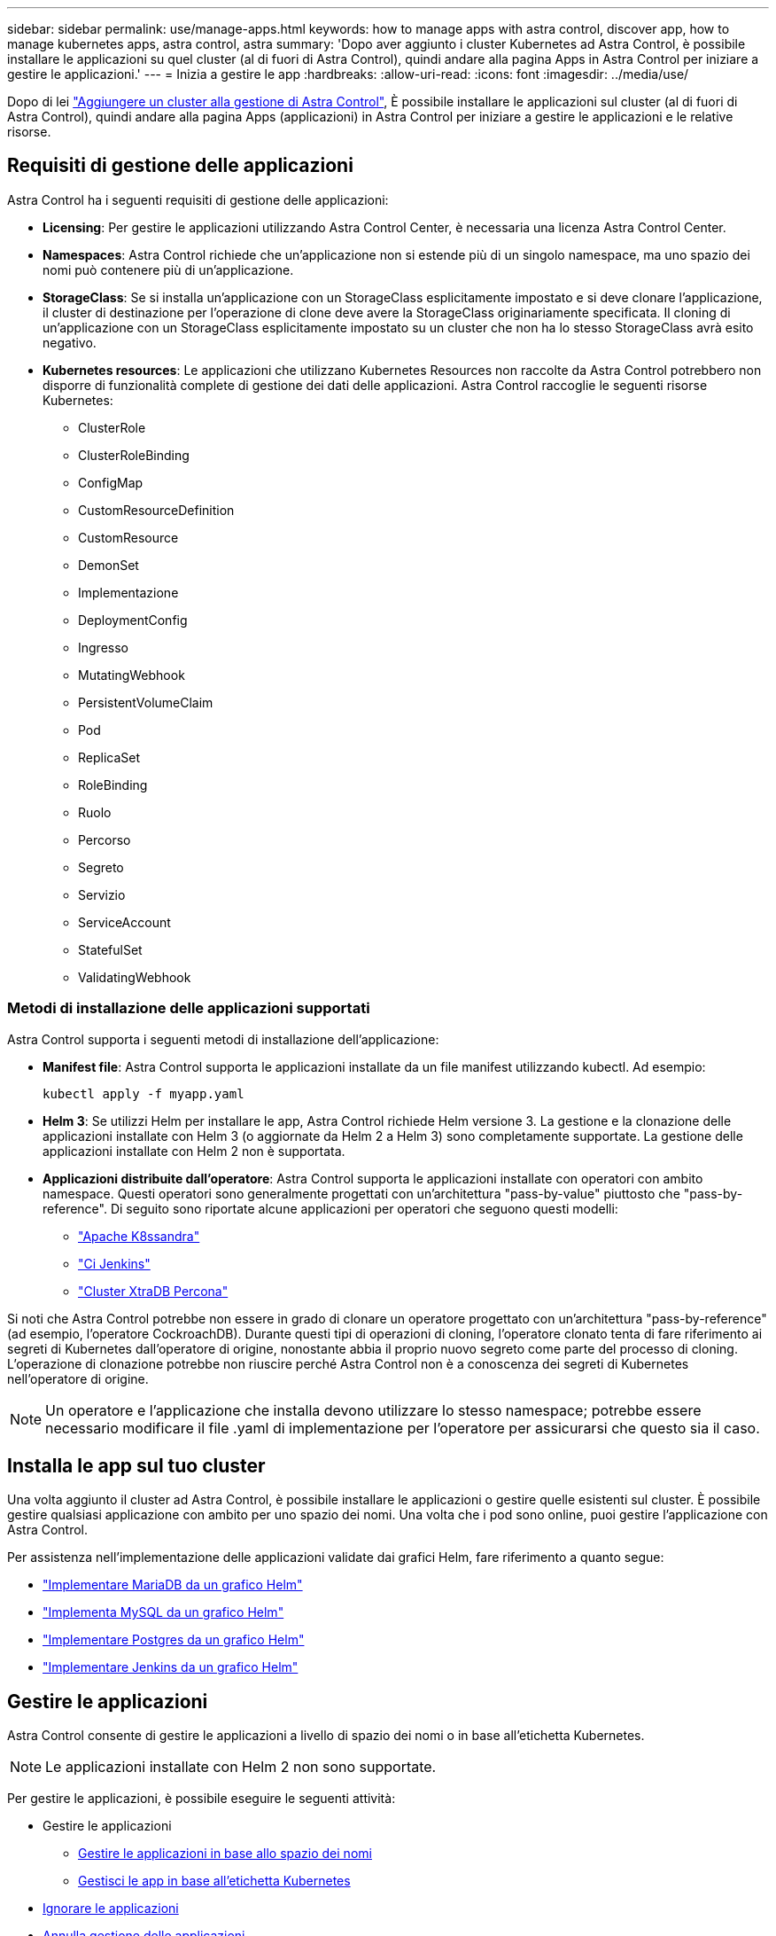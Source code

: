 ---
sidebar: sidebar 
permalink: use/manage-apps.html 
keywords: how to manage apps with astra control, discover app, how to manage kubernetes apps, astra control, astra 
summary: 'Dopo aver aggiunto i cluster Kubernetes ad Astra Control, è possibile installare le applicazioni su quel cluster (al di fuori di Astra Control), quindi andare alla pagina Apps in Astra Control per iniziare a gestire le applicazioni.' 
---
= Inizia a gestire le app
:hardbreaks:
:allow-uri-read: 
:icons: font
:imagesdir: ../media/use/


Dopo di lei link:../get-started/setup_overview.html#add-cluster["Aggiungere un cluster alla gestione di Astra Control"], È possibile installare le applicazioni sul cluster (al di fuori di Astra Control), quindi andare alla pagina Apps (applicazioni) in Astra Control per iniziare a gestire le applicazioni e le relative risorse.



== Requisiti di gestione delle applicazioni

Astra Control ha i seguenti requisiti di gestione delle applicazioni:

* *Licensing*: Per gestire le applicazioni utilizzando Astra Control Center, è necessaria una licenza Astra Control Center.
* *Namespaces*: Astra Control richiede che un'applicazione non si estende più di un singolo namespace, ma uno spazio dei nomi può contenere più di un'applicazione.
* *StorageClass*: Se si installa un'applicazione con un StorageClass esplicitamente impostato e si deve clonare l'applicazione, il cluster di destinazione per l'operazione di clone deve avere la StorageClass originariamente specificata. Il cloning di un'applicazione con un StorageClass esplicitamente impostato su un cluster che non ha lo stesso StorageClass avrà esito negativo.
* *Kubernetes resources*: Le applicazioni che utilizzano Kubernetes Resources non raccolte da Astra Control potrebbero non disporre di funzionalità complete di gestione dei dati delle applicazioni. Astra Control raccoglie le seguenti risorse Kubernetes:
+
** ClusterRole
** ClusterRoleBinding
** ConfigMap
** CustomResourceDefinition
** CustomResource
** DemonSet
** Implementazione
** DeploymentConfig
** Ingresso
** MutatingWebhook
** PersistentVolumeClaim
** Pod
** ReplicaSet
** RoleBinding
** Ruolo
** Percorso
** Segreto
** Servizio
** ServiceAccount
** StatefulSet
** ValidatingWebhook






=== Metodi di installazione delle applicazioni supportati

Astra Control supporta i seguenti metodi di installazione dell'applicazione:

* *Manifest file*: Astra Control supporta le applicazioni installate da un file manifest utilizzando kubectl. Ad esempio:
+
[listing]
----
kubectl apply -f myapp.yaml
----
* *Helm 3*: Se utilizzi Helm per installare le app, Astra Control richiede Helm versione 3. La gestione e la clonazione delle applicazioni installate con Helm 3 (o aggiornate da Helm 2 a Helm 3) sono completamente supportate. La gestione delle applicazioni installate con Helm 2 non è supportata.
* *Applicazioni distribuite dall'operatore*: Astra Control supporta le applicazioni installate con operatori con ambito namespace. Questi operatori sono generalmente progettati con un'architettura "pass-by-value" piuttosto che "pass-by-reference". Di seguito sono riportate alcune applicazioni per operatori che seguono questi modelli:
+
** https://github.com/k8ssandra/cass-operator/tree/v1.7.1["Apache K8ssandra"^]
** https://github.com/jenkinsci/kubernetes-operator["Ci Jenkins"^]
** https://github.com/percona/percona-xtradb-cluster-operator["Cluster XtraDB Percona"^]




Si noti che Astra Control potrebbe non essere in grado di clonare un operatore progettato con un'architettura "pass-by-reference" (ad esempio, l'operatore CockroachDB). Durante questi tipi di operazioni di cloning, l'operatore clonato tenta di fare riferimento ai segreti di Kubernetes dall'operatore di origine, nonostante abbia il proprio nuovo segreto come parte del processo di cloning. L'operazione di clonazione potrebbe non riuscire perché Astra Control non è a conoscenza dei segreti di Kubernetes nell'operatore di origine.


NOTE: Un operatore e l'applicazione che installa devono utilizzare lo stesso namespace; potrebbe essere necessario modificare il file .yaml di implementazione per l'operatore per assicurarsi che questo sia il caso.



== Installa le app sul tuo cluster

Una volta aggiunto il cluster ad Astra Control, è possibile installare le applicazioni o gestire quelle esistenti sul cluster. È possibile gestire qualsiasi applicazione con ambito per uno spazio dei nomi. Una volta che i pod sono online, puoi gestire l'applicazione con Astra Control.

Per assistenza nell'implementazione delle applicazioni validate dai grafici Helm, fare riferimento a quanto segue:

* link:../solutions/mariadb-deploy-from-helm-chart.html["Implementare MariaDB da un grafico Helm"]
* link:../solutions/mysql-deploy-from-helm-chart.html["Implementa MySQL da un grafico Helm"]
* link:../solutions/postgres-deploy-from-helm-chart.html["Implementare Postgres da un grafico Helm"]
* link:../solutions/jenkins-deploy-from-helm-chart.html["Implementare Jenkins da un grafico Helm"]




== Gestire le applicazioni

Astra Control consente di gestire le applicazioni a livello di spazio dei nomi o in base all'etichetta Kubernetes.


NOTE: Le applicazioni installate con Helm 2 non sono supportate.

Per gestire le applicazioni, è possibile eseguire le seguenti attività:

* Gestire le applicazioni
+
** <<Gestire le applicazioni in base allo spazio dei nomi>>
** <<Gestisci le app in base all'etichetta Kubernetes>>


* <<Ignorare le applicazioni>>
* <<Annulla gestione delle applicazioni>>



TIP: Astra Control non è un'applicazione standard, ma un'applicazione di sistema. Non si dovrebbe tentare di gestire Astra Control da solo. Per impostazione predefinita, Astra Control non viene visualizzato per la gestione. Per visualizzare le applicazioni di sistema, utilizza il filtro "Mostra app di sistema".

Per istruzioni su come gestire le applicazioni utilizzando l'API Astra Control, vedere link:https://docs.netapp.com/us-en/astra-automation/["Astra Automation e informazioni API"^].


NOTE: Dopo un'operazione di protezione dei dati (clone, backup, ripristino) e il successivo ridimensionamento persistente del volume, si verifica un ritardo di venti minuti prima che le nuove dimensioni del volume vengano visualizzate nell'interfaccia utente. L'operazione di protezione dei dati viene eseguita correttamente in pochi minuti ed è possibile utilizzare il software di gestione per il back-end dello storage per confermare la modifica delle dimensioni del volume.



=== Gestire le applicazioni in base allo spazio dei nomi

La sezione *scoperta* della pagina App mostra gli spazi dei nomi e le applicazioni installate da Helm o personalizzate in tali spazi dei nomi. Puoi scegliere di gestire ogni applicazione singolarmente o a livello di spazio dei nomi. Tutto questo si riduce al livello di granularità necessario per le operazioni di protezione dei dati.

Ad esempio, è possibile impostare una policy di backup per "maria" con cadenza settimanale, ma potrebbe essere necessario eseguire il backup di "mariadb" (che si trova nello stesso namespace) con maggiore frequenza. In base a tali esigenze, sarebbe necessario gestire le applicazioni separatamente e non in un singolo namespace.

Mentre Astra Control consente di gestire separatamente entrambi i livelli della gerarchia (lo spazio dei nomi e le applicazioni in tale spazio dei nomi), la procedura migliore è scegliere uno o l'altro. Le azioni eseguite in Astra Control possono non riuscire se vengono eseguite contemporaneamente sia a livello di spazio dei nomi che di applicazione.

.Fasi
. Dalla barra di navigazione a sinistra, selezionare *applicazioni*.
. Selezionare *rilevato*.
+
image:acc_apps_discovered4.png["Screenshot delle applicazioni rilevate"]

. Visualizzare l'elenco degli spazi dei nomi rilevati. Espandere lo spazio dei nomi per visualizzare le applicazioni e le risorse associate.
+
Astra Control mostra le applicazioni Helm e le applicazioni con etichetta personalizzata nello spazio dei nomi. Se le etichette Helm sono disponibili, sono contrassegnate da un'icona di tag.

. Esaminare la colonna *Gruppo* per visualizzare lo spazio dei nomi in cui viene eseguita l'applicazione (indicato con l'icona della cartella).
. Decidere se si desidera gestire ciascuna applicazione singolarmente o a livello di spazio dei nomi.
. Individuare l'applicazione desiderata al livello desiderato nella gerarchia e dal menu Actions (azioni), selezionare *Manage* (Gestisci).
. Se non si desidera gestire un'applicazione, dal menu Actions (azioni) accanto all'applicazione, selezionare *Ignore* (Ignora).
+
Ad esempio, se si desidera gestire tutte le applicazioni nello spazio dei nomi "maria" insieme in modo che abbiano le stesse policy di backup e snapshot, è necessario gestire lo spazio dei nomi e ignorare le applicazioni nello spazio dei nomi.

. Per visualizzare l'elenco delle applicazioni gestite, selezionare *Managed* come filtro di visualizzazione.
+
image:acc_apps_managed3.png["Screenshot delle applicazioni gestite"]

+
Notare che l'applicazione appena aggiunta presenta un'icona di avviso sotto la colonna Protected, che indica che il backup non è stato ancora eseguito e non è stato pianificato per i backup.

. Per visualizzare i dettagli di una particolare applicazione, selezionare il nome dell'applicazione.


.Risultato
Le applicazioni che hai scelto di gestire sono ora disponibili nella scheda *Managed*. Tutte le applicazioni ignorate verranno spostate nella scheda *ignored*. Idealmente, la scheda scoperta non mostra alcuna applicazione, in modo che, una volta installate, siano più facili da trovare e gestire.



=== Gestisci le app in base all'etichetta Kubernetes

Astra Control include un'azione nella parte superiore della pagina Apps denominata *define custom app*. Puoi utilizzare questa azione per gestire le app identificate con un'etichetta Kubernetes. link:../use/define-custom-app.html["Scopri di più sulla definizione di applicazioni personalizzate con l'etichetta Kubernetes"].

.Fasi
. Dalla barra di navigazione a sinistra, selezionare *applicazioni*.
. Selezionare *Definisci*.
+
image:acc_apps_custom_details3.png["Screenshot di define custom app (Definisci app personalizzata)"]

. Nella finestra di dialogo *Definisci applicazione personalizzata*, fornire le informazioni necessarie per gestire l'applicazione:
+
.. *Nuova applicazione*: Immettere il nome visualizzato dell'applicazione.
.. *Cluster*: Selezionare il cluster in cui risiede l'applicazione.
.. *Namespace:* selezionare lo spazio dei nomi dell'applicazione.
.. *Label:* inserire un'etichetta o selezionare un'etichetta dalle risorse sottostanti.
.. *Risorse selezionate*: Consente di visualizzare e gestire le risorse Kubernetes selezionate che si desidera proteggere (pod, segreti, volumi persistenti e altro ancora).
+
*** Visualizzare le etichette disponibili espandendo una risorsa e selezionando il numero di etichette.
*** Selezionare una delle etichette.
+
Dopo aver scelto un'etichetta, questa viene visualizzata nel campo *etichetta*. Astra Control aggiorna anche la sezione *risorse non selezionate* per mostrare le risorse che non corrispondono all'etichetta selezionata.



.. *Risorse non selezionate*: Verifica le risorse dell'app che non desideri proteggere.


. Selezionare *Definisci applicazione personalizzata*.


.Risultato
Astra Control consente la gestione dell'applicazione. A questo punto, è possibile trovarlo nella scheda *Managed*.



== Ignorare le applicazioni

Se un'applicazione è stata rilevata, viene visualizzata nell'elenco rilevato. In questo caso, è possibile pulire l'elenco scoperto in modo che le nuove applicazioni appena installate siano più facili da trovare. Oppure, potresti avere applicazioni che gestisci e decidere in seguito di non doverle più gestire. Se non si desidera gestire queste applicazioni, è possibile indicare che devono essere ignorate.

Inoltre, è possibile gestire le applicazioni in un unico namespace insieme (gestito dallo spazio dei nomi). È possibile ignorare le applicazioni che si desidera escludere dallo spazio dei nomi.

.Fasi
. Dalla barra di navigazione a sinistra, selezionare *applicazioni*.
. Selezionare *rilevato* come filtro.
. Selezionare l'applicazione.
. Dal menu Actions (azioni), selezionare *Ignore* (Ignora).
. Per non ignorare, dal menu azioni, selezionare *Unignore*.




== Annulla gestione delle applicazioni

Quando non si desidera più eseguire il backup, lo snapshot o la clonazione di un'applicazione, è possibile interromperne la gestione.


NOTE: Se si annulla la gestione di un'applicazione, i backup o le snapshot creati in precedenza andranno persi.

.Fasi
. Dalla barra di navigazione a sinistra, selezionare *applicazioni*.
. Selezionare *Managed* come filtro.
. Selezionare l'applicazione.
. Dal menu Actions (azioni), selezionare *UnManage* (Annulla gestione).
. Esaminare le informazioni.
. Digitare "unManage" per confermare.
. Selezionare *Sì, Annulla gestione applicazione*.




== E le applicazioni di sistema?

Astra Control rileva anche le applicazioni di sistema in esecuzione su un cluster Kubernetes. È possibile visualizzare le applicazioni di sistema selezionando la casella di controllo *Mostra applicazioni di sistema* sotto il filtro cluster nella barra degli strumenti.

image:acc_apps_system_apps3.png["Una schermata che mostra l'opzione Show System Apps (Mostra applicazioni di sistema) disponibile nella pagina Apps (applicazioni)."]

Per impostazione predefinita, queste applicazioni di sistema non vengono visualizzate perché è raro che sia necessario eseguirne il backup.


TIP: Astra Control non è un'applicazione standard, ma un'applicazione di sistema. Non si dovrebbe tentare di gestire Astra Control da solo. Per impostazione predefinita, Astra Control non viene visualizzato per la gestione. Per visualizzare le applicazioni di sistema, utilizza il filtro "Mostra app di sistema".



== Trova ulteriori informazioni

* https://docs.netapp.com/us-en/astra-automation/index.html["Utilizzare l'API di controllo Astra"^]

